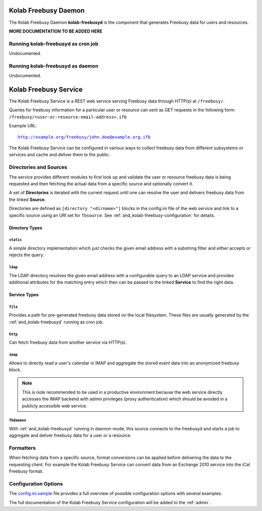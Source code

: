 .. _and_kolab-freebusyd:

=====================
Kolab Freebusy Daemon
=====================

The Kolab Freebusy Daemon **kolab-freebusyd** is the component that generates
Freebusy data for users and resources.


**MORE DOCUMENTATION TO BE ADDED HERE**


Running kolab-freebusyd as cron job
===================================

Undocumented.


Running kolab-freebusyd as daemon
=================================

Undocumented.


.. _and_kolab-freebusy:

======================
Kolab Freebusy Service
======================

The Kolab Freebusy Service is a REST web service serving Freebusy data through HTTP(s)
at ``/freebusy/``.

Queries for freebusy information for a particular user or resource can sent as
GET requests in the following form: ``/freebusy/<user-or-resource-email-address>.ifb``

Example URL:

.. parsed-literal::

    http://example.org/freebusy/john.doe@example.org.ifb


The Kolab Freebusy Service can be configured in various ways to collect freebusy data
from different subsystems or services and cache and deliver them to the public.


.. _and_kolab-freebusy-directories-sources:

Directories and Sources
=======================

The service provides different modules to first look up and validate the user or
resource freebusy data is being requested and then fetching the actual data from
a specific source and optionally convert it.

A set of **Directories** is iterated with the current request until one
can resolve the user and delivers freebusy data from the linked **Source**.

Directories are defined as ``[directory "<dirname>"]`` blocks in the config.ini
file of the web service and link to a specific source using an URI set for
``fbsource``. See :ref:`and_kolab-freebusy-configuration` for details.

.. _and_kolab-freebusy-directory-types:

Directory Types
---------------

``static``
^^^^^^^^^^

A simple directory implementation which just checks the given email address
with a substring filter and either accepts or rejects the query.

``ldap``
^^^^^^^^

The LDAP directory resolves the given email address with a configurable query
to an LDAP service and provides additional attributes for the matching entry which
then can be passed to the linked **Service** to find the right data.


Service Types
-------------

``file``
^^^^^^^^

Provides a path for pre-generated freebusy data stored on the local filesystem.
These files are usually generated by the :ref:`and_kolab-freebusyd` running as cron job.

``http``
^^^^^^^^

Can fetch freebusy data from another service via HTTP(s).

``imap``
^^^^^^^^

Allows to directly read a user's calendar in IMAP and aggregate the stored
event data into an anonymized freebusy block.

.. NOTE::

    This is note recommended to be used in a productive environment because
    the web service directly accesses the IMAP backend with admin privileges
    (proxy authentication) which should be avoided in a publicly accessible
    web service.

``fbdaemon``
^^^^^^^^^^^^

With :ref:`and_kolab-freebusyd` running in daemon mode, this source connects
to the freebusyd and starts a job to aggregate and deliver freebusy data for a
user or a resource.


Formatters
==========

When fetching data from a specific source, format conversions can be applied
before delivering the data to the requesting client. For example the Kolab Freebusy
Service can convert data from an Exchange 2010 service into the iCal Freebusy format.


.. _and_kolab-freebusy-configuration:

Configuration Options
=====================

The `config.ini.sample <http://git.kolab.org/kolab-freebusy/tree/config/config.ini.sample>`_
file provides a full overview of possible configuration options with several examples.

The full documentation of the Kolab Freebusy Service configuration will be added to the
:ref:`admin`.
